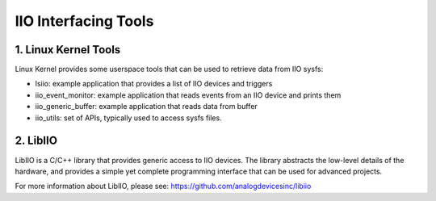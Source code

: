 .. SPDX-License-Identifier: GPL-2.0

=====================
IIO Interfacing Tools
=====================

1. Linux Kernel Tools
=====================

Linux Kernel provides some userspace tools that can be used to retrieve data
from IIO sysfs:

* lsiio: example application that provides a list of IIO devices and triggers
* iio_event_monitor: example application that reads events from an IIO device
  and prints them
* iio_generic_buffer: example application that reads data from buffer
* iio_utils: set of APIs, typically used to access sysfs files.

2. LibIIO
=========

LibIIO is a C/C++ library that provides generic access to IIO devices. The
library abstracts the low-level details of the hardware, and provides a simple
yet complete programming interface that can be used for advanced projects.

For more information about LibIIO, please see:
https://github.com/analogdevicesinc/libiio
